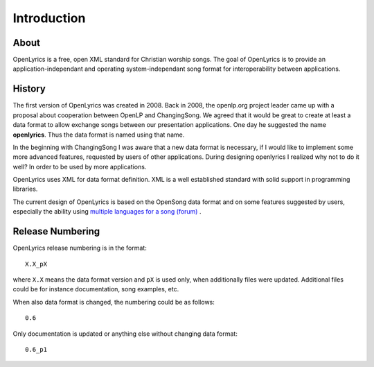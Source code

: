 .. _intro:

Introduction
============

About
-----

OpenLyrics is a free, open XML standard for Christian worship songs. The goal of
OpenLyrics is to provide an application-independant and operating
system-independant song format for interoperability between applications.


History
-------

The first version of OpenLyrics was created in 2008. Back in 2008, the
openlp.org project leader came up with a proposal about cooperation between
OpenLP and ChangingSong. We agreed that it would be great to create at least
a data format to allow exchange songs between our presentation applications.
One day he suggested the name **openlyrics**. Thus the data format is named
using that name.

In the beginning with ChangingSong I was aware that a new data format is
necessary, if I would like to implement some more advanced features, requested
by users of other applications.
During designing openlyrics I realized why not to do it well? In order to
be used by more applications.

OpenLyrics uses XML for data format definition. XML is a well established
standard with solid support in programming libraries.

The current design of OpenLyrics is based on the OpenSong data format and
on some features suggested by users, especially the ability using
`multiple languages for a song (forum) <http://sourceforge.net/projects/changingsong/forums/forum/770759/topic/1983107>`_
.


Release Numbering
-----------------

OpenLyrics release numbering is in the format::

    X.X_pX

where ``X.X`` means the data format version and ``pX`` is used only, when
additionally files were updated. Additional files could be for instance
documentation, song examples, etc.

When also data format is changed, the numbering could be as follows::

    0.6

Only documentation is updated or anything else without changing data format::

    0.6_p1


